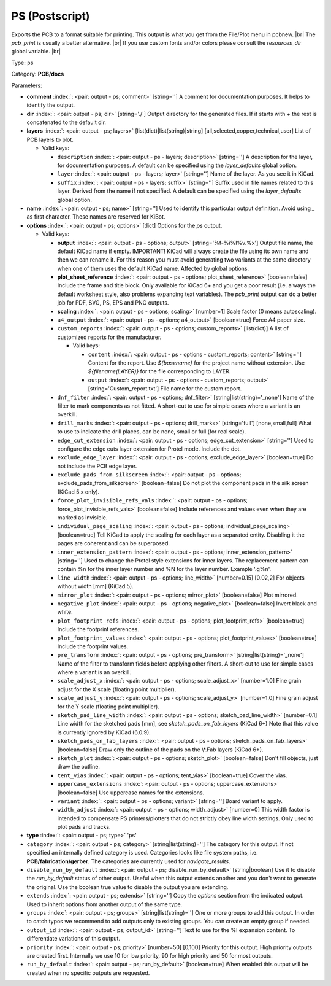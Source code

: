 .. Automatically generated by KiBot, please don't edit this file

.. index::
   pair: PS (Postscript); ps

PS (Postscript)
~~~~~~~~~~~~~~~

Exports the PCB to a format suitable for printing.
This output is what you get from the File/Plot menu in pcbnew. |br|
The `pcb_print` is usually a better alternative. |br|
If you use custom fonts and/or colors please consult the `resources_dir` global variable. |br|

Type: ``ps``

Category: **PCB/docs**

Parameters:

-  **comment** :index:`: <pair: output - ps; comment>` [string=''] A comment for documentation purposes. It helps to identify the output.
-  **dir** :index:`: <pair: output - ps; dir>` [string='./'] Output directory for the generated files.
   If it starts with `+` the rest is concatenated to the default dir.
-  **layers** :index:`: <pair: output - ps; layers>` [list(dict)|list(string)|string] [all,selected,copper,technical,user]
   List of PCB layers to plot.

   -  Valid keys:

      -  ``description`` :index:`: <pair: output - ps - layers; description>` [string=''] A description for the layer, for documentation purposes.
         A default can be specified using the `layer_defaults` global option.
      -  ``layer`` :index:`: <pair: output - ps - layers; layer>` [string=''] Name of the layer. As you see it in KiCad.
      -  ``suffix`` :index:`: <pair: output - ps - layers; suffix>` [string=''] Suffix used in file names related to this layer. Derived from the name if not specified.
         A default can be specified using the `layer_defaults` global option.

-  **name** :index:`: <pair: output - ps; name>` [string=''] Used to identify this particular output definition.
   Avoid using `_` as first character. These names are reserved for KiBot.
-  **options** :index:`: <pair: output - ps; options>` [dict] Options for the `ps` output.

   -  Valid keys:

      -  **output** :index:`: <pair: output - ps - options; output>` [string='%f-%i%I%v.%x'] Output file name, the default KiCad name if empty.
         IMPORTANT! KiCad will always create the file using its own name and then we can rename it.
         For this reason you must avoid generating two variants at the same directory when one of
         them uses the default KiCad name. Affected by global options.
      -  **plot_sheet_reference** :index:`: <pair: output - ps - options; plot_sheet_reference>` [boolean=false] Include the frame and title block. Only available for KiCad 6+ and you get a poor result
         (i.e. always the default worksheet style, also problems expanding text variables).
         The `pcb_print` output can do a better job for PDF, SVG, PS, EPS and PNG outputs.
      -  **scaling** :index:`: <pair: output - ps - options; scaling>` [number=1] Scale factor (0 means autoscaling).
      -  ``a4_output`` :index:`: <pair: output - ps - options; a4_output>` [boolean=true] Force A4 paper size.
      -  ``custom_reports`` :index:`: <pair: output - ps - options; custom_reports>` [list(dict)] A list of customized reports for the manufacturer.

         -  Valid keys:

            -  ``content`` :index:`: <pair: output - ps - options - custom_reports; content>` [string=''] Content for the report. Use `${basename}` for the project name without extension.
               Use `${filename(LAYER)}` for the file corresponding to LAYER.
            -  ``output`` :index:`: <pair: output - ps - options - custom_reports; output>` [string='Custom_report.txt'] File name for the custom report.

      -  ``dnf_filter`` :index:`: <pair: output - ps - options; dnf_filter>` [string|list(string)='_none'] Name of the filter to mark components as not fitted.
         A short-cut to use for simple cases where a variant is an overkill.

      -  ``drill_marks`` :index:`: <pair: output - ps - options; drill_marks>` [string='full'] [none,small,full] What to use to indicate the drill places, can be none, small or full (for real scale).
      -  ``edge_cut_extension`` :index:`: <pair: output - ps - options; edge_cut_extension>` [string=''] Used to configure the edge cuts layer extension for Protel mode. Include the dot.
      -  ``exclude_edge_layer`` :index:`: <pair: output - ps - options; exclude_edge_layer>` [boolean=true] Do not include the PCB edge layer.
      -  ``exclude_pads_from_silkscreen`` :index:`: <pair: output - ps - options; exclude_pads_from_silkscreen>` [boolean=false] Do not plot the component pads in the silk screen (KiCad 5.x only).
      -  ``force_plot_invisible_refs_vals`` :index:`: <pair: output - ps - options; force_plot_invisible_refs_vals>` [boolean=false] Include references and values even when they are marked as invisible.
      -  ``individual_page_scaling`` :index:`: <pair: output - ps - options; individual_page_scaling>` [boolean=true] Tell KiCad to apply the scaling for each layer as a separated entity.
         Disabling it the pages are coherent and can be superposed.
      -  ``inner_extension_pattern`` :index:`: <pair: output - ps - options; inner_extension_pattern>` [string=''] Used to change the Protel style extensions for inner layers.
         The replacement pattern can contain %n for the inner layer number and %N for the layer number.
         Example '.g%n'.
      -  ``line_width`` :index:`: <pair: output - ps - options; line_width>` [number=0.15] [0.02,2] For objects without width [mm] (KiCad 5).
      -  ``mirror_plot`` :index:`: <pair: output - ps - options; mirror_plot>` [boolean=false] Plot mirrored.
      -  ``negative_plot`` :index:`: <pair: output - ps - options; negative_plot>` [boolean=false] Invert black and white.
      -  ``plot_footprint_refs`` :index:`: <pair: output - ps - options; plot_footprint_refs>` [boolean=true] Include the footprint references.
      -  ``plot_footprint_values`` :index:`: <pair: output - ps - options; plot_footprint_values>` [boolean=true] Include the footprint values.
      -  ``pre_transform`` :index:`: <pair: output - ps - options; pre_transform>` [string|list(string)='_none'] Name of the filter to transform fields before applying other filters.
         A short-cut to use for simple cases where a variant is an overkill.

      -  ``scale_adjust_x`` :index:`: <pair: output - ps - options; scale_adjust_x>` [number=1.0] Fine grain adjust for the X scale (floating point multiplier).
      -  ``scale_adjust_y`` :index:`: <pair: output - ps - options; scale_adjust_y>` [number=1.0] Fine grain adjust for the Y scale (floating point multiplier).
      -  ``sketch_pad_line_width`` :index:`: <pair: output - ps - options; sketch_pad_line_width>` [number=0.1] Line width for the sketched pads [mm], see `sketch_pads_on_fab_layers` (KiCad 6+)
         Note that this value is currently ignored by KiCad (6.0.9).
      -  ``sketch_pads_on_fab_layers`` :index:`: <pair: output - ps - options; sketch_pads_on_fab_layers>` [boolean=false] Draw only the outline of the pads on the \\*.Fab layers (KiCad 6+).
      -  ``sketch_plot`` :index:`: <pair: output - ps - options; sketch_plot>` [boolean=false] Don't fill objects, just draw the outline.
      -  ``tent_vias`` :index:`: <pair: output - ps - options; tent_vias>` [boolean=true] Cover the vias.
      -  ``uppercase_extensions`` :index:`: <pair: output - ps - options; uppercase_extensions>` [boolean=false] Use uppercase names for the extensions.
      -  ``variant`` :index:`: <pair: output - ps - options; variant>` [string=''] Board variant to apply.
      -  ``width_adjust`` :index:`: <pair: output - ps - options; width_adjust>` [number=0] This width factor is intended to compensate PS printers/plotters that do not strictly obey line width settings.
         Only used to plot pads and tracks.

-  **type** :index:`: <pair: output - ps; type>` 'ps'
-  ``category`` :index:`: <pair: output - ps; category>` [string|list(string)=''] The category for this output. If not specified an internally defined category is used.
   Categories looks like file system paths, i.e. **PCB/fabrication/gerber**.
   The categories are currently used for `navigate_results`.

-  ``disable_run_by_default`` :index:`: <pair: output - ps; disable_run_by_default>` [string|boolean] Use it to disable the `run_by_default` status of other output.
   Useful when this output extends another and you don't want to generate the original.
   Use the boolean true value to disable the output you are extending.
-  ``extends`` :index:`: <pair: output - ps; extends>` [string=''] Copy the `options` section from the indicated output.
   Used to inherit options from another output of the same type.
-  ``groups`` :index:`: <pair: output - ps; groups>` [string|list(string)=''] One or more groups to add this output. In order to catch typos
   we recommend to add outputs only to existing groups. You can create an empty group if
   needed.

-  ``output_id`` :index:`: <pair: output - ps; output_id>` [string=''] Text to use for the %I expansion content. To differentiate variations of this output.
-  ``priority`` :index:`: <pair: output - ps; priority>` [number=50] [0,100] Priority for this output. High priority outputs are created first.
   Internally we use 10 for low priority, 90 for high priority and 50 for most outputs.
-  ``run_by_default`` :index:`: <pair: output - ps; run_by_default>` [boolean=true] When enabled this output will be created when no specific outputs are requested.

